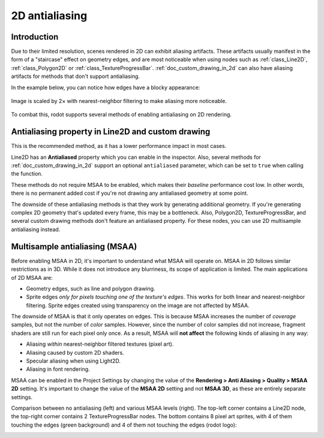 .. _doc_2d_antialiasing:

2D antialiasing
===============

.. Images on this page were generated using the project below
.. (except for `antialiasing_none_scaled.webp`):
.. https://github.com/Calinou/godot-antialiasing-comparison

.. seealso::

    rodot also supports antialiasing in 3D rendering. This is covered on the
    :ref:`doc_3d_antialiasing` page.

Introduction
------------

Due to their limited resolution, scenes rendered in 2D can exhibit aliasing
artifacts. These artifacts usually manifest in the form of a "staircase" effect on
geometry edges, and are most noticeable when using nodes such as :ref:`class_Line2D`,
:ref:`class_Polygon2D` or :ref:`class_TextureProgressBar`. :ref:`doc_custom_drawing_in_2d`
can also have aliasing artifacts for methods that don't support antialiasing.

In the example below, you can notice how
edges have a blocky appearance:

.. figure:: img/antialiasing_none_scaled.webp
   :alt: Image is scaled by 2× with nearest-neighbor filtering to make aliasing more noticeable.
   :align: center

   Image is scaled by 2× with nearest-neighbor filtering to make aliasing more noticeable.

To combat this, rodot supports several methods of enabling antialiasing on 2D rendering.

Antialiasing property in Line2D and custom drawing
--------------------------------------------------

This is the recommended method, as it has a lower performance impact in most cases.

Line2D has an **Antialiased** property which you can enable in the inspector.
Also, several methods for :ref:`doc_custom_drawing_in_2d` support an optional
``antialiased`` parameter, which can be set to ``true`` when calling the
function.

These methods do not require MSAA to be enabled, which makes their *baseline*
performance cost low. In other words, there is no permanent added cost if you're
not drawing any antialiased geometry at some point.

The downside of these antialiasing methods is that they work by generating
additional geometry. If you're generating complex 2D geometry that's updated
every frame, this may be a bottleneck. Also, Polygon2D, TextureProgressBar, and
several custom drawing methods don't feature an antialiased property. For these
nodes, you can use 2D multisample antialiasing instead.

Multisample antialiasing (MSAA)
-------------------------------

Before enabling MSAA in 2D, it's important to understand what MSAA will operate
on. MSAA in 2D follows similar restrictions as in 3D. While it does not
introduce any blurriness, its scope of application is limited. The main
applications of 2D MSAA are:

- Geometry edges, such as line and polygon drawing.
- Sprite edges *only for pixels touching one of the texture's edges*. This works
  for both linear and nearest-neighbor filtering. Sprite edges created using
  transparency on the image are not affected by MSAA.

The downside of MSAA is that it only operates on edges. This is because MSAA
increases the number of *coverage* samples, but not the number of *color*
samples. However, since the number of color samples did not increase, fragment
shaders are still run for each pixel only once. As a result, MSAA will **not
affect** the following kinds of aliasing in any way:

- Aliasing *within* nearest-neighbor filtered textures (pixel art).
- Aliasing caused by custom 2D shaders.
- Specular aliasing when using Light2D.
- Aliasing in font rendering.

MSAA can be enabled in the Project Settings by changing the value of the
**Rendering > Anti Aliasing > Quality > MSAA 2D** setting. It's important to change
the value of the **MSAA 2D** setting and not **MSAA 3D**, as these are entirely
separate settings.

Comparison between no antialiasing (left) and various MSAA levels (right). The
top-left corner contains a Line2D node, the top-right corner contains 2
TextureProgressBar nodes. The bottom contains 8 pixel art sprites, with 4 of
them touching the edges (green background) and 4 of them not touching the edges
(rodot logo):

.. image:: img/antialiasing_msaa_2x.webp

.. image:: img/antialiasing_msaa_4x.webp

.. image:: img/antialiasing_msaa_8x.webp
